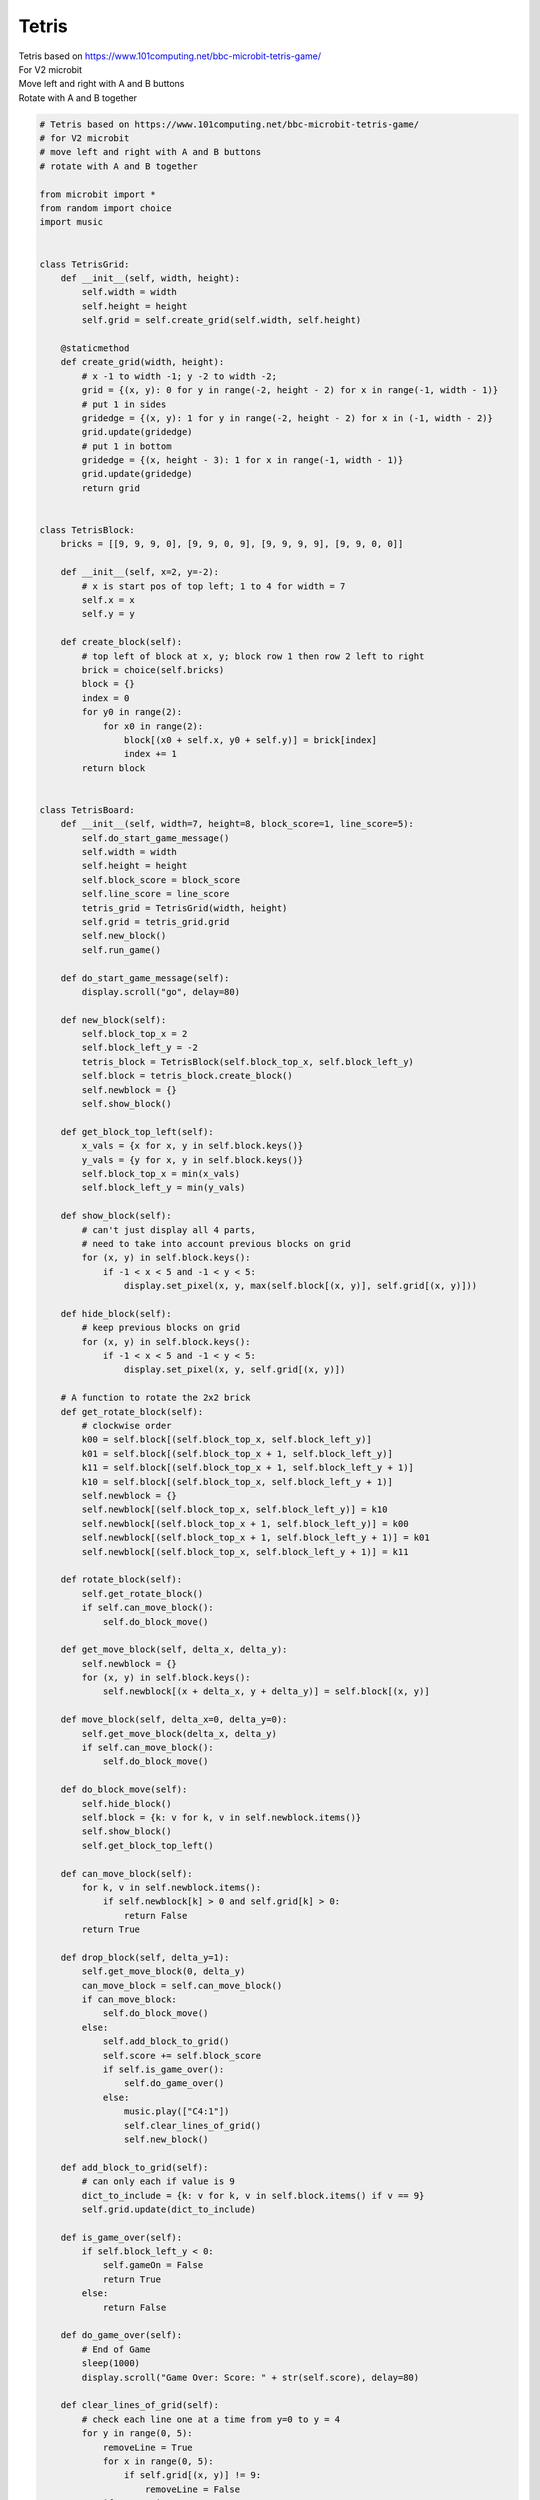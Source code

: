 ====================================================
Tetris
====================================================


| Tetris based on https://www.101computing.net/bbc-microbit-tetris-game/
| For V2 microbit
| Move left and right with A and B buttons
| Rotate with A and B together




.. code-block:: python

    # Tetris based on https://www.101computing.net/bbc-microbit-tetris-game/
    # for V2 microbit
    # move left and right with A and B buttons
    # rotate with A and B together

    from microbit import *
    from random import choice
    import music


    class TetrisGrid:
        def __init__(self, width, height):
            self.width = width
            self.height = height
            self.grid = self.create_grid(self.width, self.height)

        @staticmethod
        def create_grid(width, height):
            # x -1 to width -1; y -2 to width -2;
            grid = {(x, y): 0 for y in range(-2, height - 2) for x in range(-1, width - 1)}
            # put 1 in sides
            gridedge = {(x, y): 1 for y in range(-2, height - 2) for x in (-1, width - 2)}
            grid.update(gridedge)
            # put 1 in bottom
            gridedge = {(x, height - 3): 1 for x in range(-1, width - 1)}
            grid.update(gridedge)
            return grid


    class TetrisBlock:
        bricks = [[9, 9, 9, 0], [9, 9, 0, 9], [9, 9, 9, 9], [9, 9, 0, 0]]

        def __init__(self, x=2, y=-2):
            # x is start pos of top left; 1 to 4 for width = 7
            self.x = x
            self.y = y

        def create_block(self):
            # top left of block at x, y; block row 1 then row 2 left to right
            brick = choice(self.bricks)
            block = {}
            index = 0
            for y0 in range(2):
                for x0 in range(2):
                    block[(x0 + self.x, y0 + self.y)] = brick[index]
                    index += 1
            return block


    class TetrisBoard:
        def __init__(self, width=7, height=8, block_score=1, line_score=5):
            self.do_start_game_message()
            self.width = width
            self.height = height
            self.block_score = block_score
            self.line_score = line_score
            tetris_grid = TetrisGrid(width, height)
            self.grid = tetris_grid.grid
            self.new_block()
            self.run_game()

        def do_start_game_message(self):
            display.scroll("go", delay=80)

        def new_block(self):
            self.block_top_x = 2
            self.block_left_y = -2
            tetris_block = TetrisBlock(self.block_top_x, self.block_left_y)
            self.block = tetris_block.create_block()
            self.newblock = {}
            self.show_block()

        def get_block_top_left(self):
            x_vals = {x for x, y in self.block.keys()}
            y_vals = {y for x, y in self.block.keys()}
            self.block_top_x = min(x_vals)
            self.block_left_y = min(y_vals)

        def show_block(self):
            # can't just display all 4 parts,
            # need to take into account previous blocks on grid
            for (x, y) in self.block.keys():
                if -1 < x < 5 and -1 < y < 5:
                    display.set_pixel(x, y, max(self.block[(x, y)], self.grid[(x, y)]))

        def hide_block(self):
            # keep previous blocks on grid
            for (x, y) in self.block.keys():
                if -1 < x < 5 and -1 < y < 5:
                    display.set_pixel(x, y, self.grid[(x, y)])

        # A function to rotate the 2x2 brick
        def get_rotate_block(self):
            # clockwise order
            k00 = self.block[(self.block_top_x, self.block_left_y)]
            k01 = self.block[(self.block_top_x + 1, self.block_left_y)]
            k11 = self.block[(self.block_top_x + 1, self.block_left_y + 1)]
            k10 = self.block[(self.block_top_x, self.block_left_y + 1)]
            self.newblock = {}
            self.newblock[(self.block_top_x, self.block_left_y)] = k10
            self.newblock[(self.block_top_x + 1, self.block_left_y)] = k00
            self.newblock[(self.block_top_x + 1, self.block_left_y + 1)] = k01
            self.newblock[(self.block_top_x, self.block_left_y + 1)] = k11

        def rotate_block(self):
            self.get_rotate_block()
            if self.can_move_block():
                self.do_block_move()

        def get_move_block(self, delta_x, delta_y):
            self.newblock = {}
            for (x, y) in self.block.keys():
                self.newblock[(x + delta_x, y + delta_y)] = self.block[(x, y)]

        def move_block(self, delta_x=0, delta_y=0):
            self.get_move_block(delta_x, delta_y)
            if self.can_move_block():
                self.do_block_move()

        def do_block_move(self):
            self.hide_block()
            self.block = {k: v for k, v in self.newblock.items()}
            self.show_block()
            self.get_block_top_left()

        def can_move_block(self):
            for k, v in self.newblock.items():
                if self.newblock[k] > 0 and self.grid[k] > 0:
                    return False
            return True

        def drop_block(self, delta_y=1):
            self.get_move_block(0, delta_y)
            can_move_block = self.can_move_block()
            if can_move_block:
                self.do_block_move()
            else:
                self.add_block_to_grid()
                self.score += self.block_score
                if self.is_game_over():
                    self.do_game_over()
                else:
                    music.play(["C4:1"])
                    self.clear_lines_of_grid()
                    self.new_block()

        def add_block_to_grid(self):
            # can only each if value is 9
            dict_to_include = {k: v for k, v in self.block.items() if v == 9}
            self.grid.update(dict_to_include)

        def is_game_over(self):
            if self.block_left_y < 0:
                self.gameOn = False
                return True
            else:
                return False

        def do_game_over(self):
            # End of Game
            sleep(1000)
            display.scroll("Game Over: Score: " + str(self.score), delay=80)

        def clear_lines_of_grid(self):
            # check each line one at a time from y=0 to y = 4
            for y in range(0, 5):
                removeLine = True
                for x in range(0, 5):
                    if self.grid[(x, y)] != 9:
                        removeLine = False
                if removeLine:
                    music.play(["E5:2"])
                    self.score += self.line_score
                    # Remove the line and make all lines above fall by 1:
                    for y2 in range(y, -1, -1):
                        for x in range(0, 5):
                            self.grid[(x, y2)] = self.grid[(x, y2 - 1)]
            # Refresh the LED screen
            for x in range(0, 5):
                for y in range(0, 5):
                    display.set_pixel(x, y, self.grid[(x, y)])

        def run_game(self):
            self.gameOn = True
            self.score = 0
            frame_time = 100  # 200
            frameCount = 0
            while self.gameOn:
                sleep(frame_time)
                frameCount += 1
                if button_a.is_pressed() and button_b.is_pressed():
                    self.rotate_block()
                elif button_a.is_pressed():
                    self.move_block(-1)
                elif button_b.is_pressed():
                    self.move_block(1)
                # Every 10 frames try to move the brick down
                if frameCount == 10:
                    frameCount = 0
                    self.drop_block(1)


    while True:
        game = TetrisBoard(block_score=1, line_score=5)
        sleep(2000)
        if button_a.is_pressed() or button_b.is_pressed():
            continue
        else:
            break




----

.. admonition:: Tasks

    #. Modify the code to set the frame_time parameter when the class is initialized.
    #. Use A and B button pressing to play 2 different versions of the game, using different frame_time parameters using code from in task 1. Have A play a slow game, and B a faster game.


